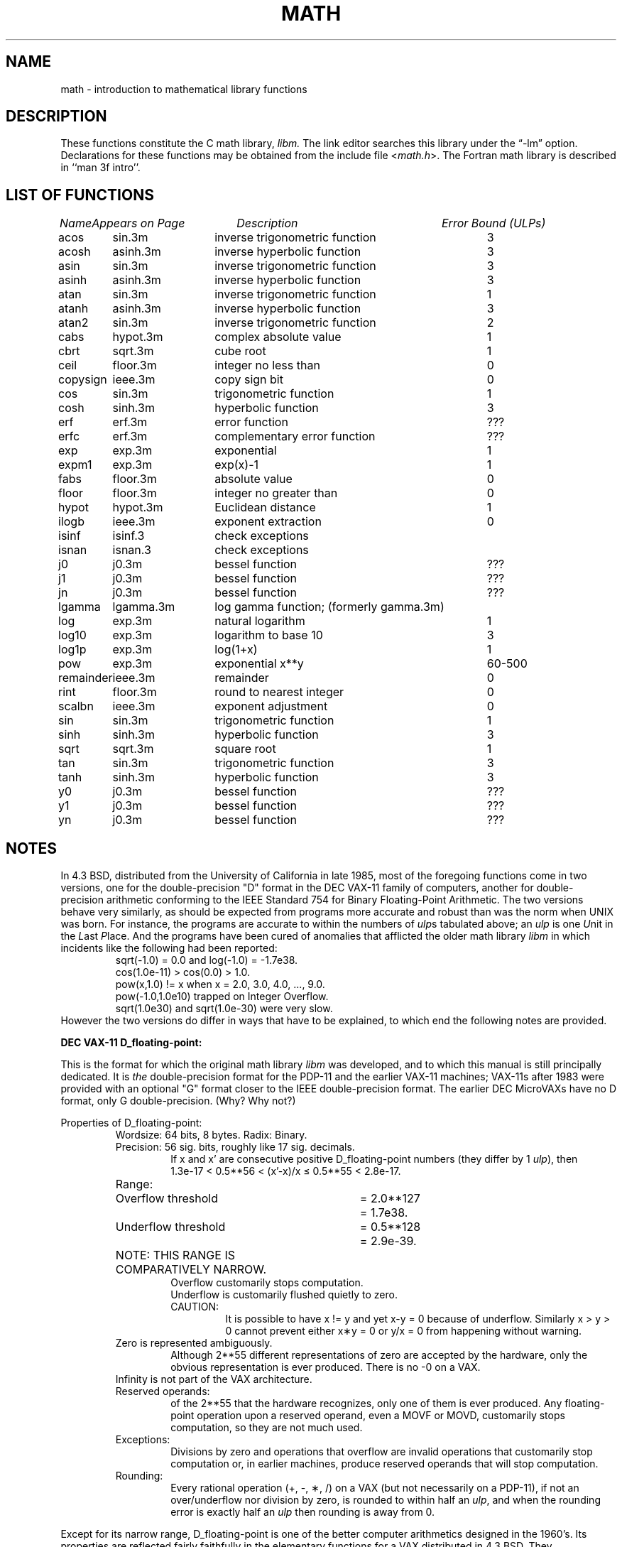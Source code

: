 .\" Copyright (c) 1985 Regents of the University of California.
.\" All rights reserved.
.\"
.\" Redistribution and use in source and binary forms, with or without
.\" modification, are permitted provided that the following conditions
.\" are met:
.\" 1. Redistributions of source code must retain the above copyright
.\"    notice, this list of conditions and the following disclaimer.
.\" 2. Redistributions in binary form must reproduce the above copyright
.\"    notice, this list of conditions and the following disclaimer in the
.\"    documentation and/or other materials provided with the distribution.
.\" 3. All advertising materials mentioning features or use of this software
.\"    must display the following acknowledgement:
.\"	This product includes software developed by the University of
.\"	California, Berkeley and its contributors.
.\" 4. Neither the name of the University nor the names of its contributors
.\"    may be used to endorse or promote products derived from this software
.\"    without specific prior written permission.
.\"
.\" THIS SOFTWARE IS PROVIDED BY THE REGENTS AND CONTRIBUTORS ``AS IS'' AND
.\" ANY EXPRESS OR IMPLIED WARRANTIES, INCLUDING, BUT NOT LIMITED TO, THE
.\" IMPLIED WARRANTIES OF MERCHANTABILITY AND FITNESS FOR A PARTICULAR PURPOSE
.\" ARE DISCLAIMED.  IN NO EVENT SHALL THE REGENTS OR CONTRIBUTORS BE LIABLE
.\" FOR ANY DIRECT, INDIRECT, INCIDENTAL, SPECIAL, EXEMPLARY, OR CONSEQUENTIAL
.\" DAMAGES (INCLUDING, BUT NOT LIMITED TO, PROCUREMENT OF SUBSTITUTE GOODS
.\" OR SERVICES; LOSS OF USE, DATA, OR PROFITS; OR BUSINESS INTERRUPTION)
.\" HOWEVER CAUSED AND ON ANY THEORY OF LIABILITY, WHETHER IN CONTRACT, STRICT
.\" LIABILITY, OR TORT (INCLUDING NEGLIGENCE OR OTHERWISE) ARISING IN ANY WAY
.\" OUT OF THE USE OF THIS SOFTWARE, EVEN IF ADVISED OF THE POSSIBILITY OF
.\" SUCH DAMAGE.
.\"
.\"	from: @(#)math.3	6.10 (Berkeley) 5/6/91
.\"	$Id$
.\"
.TH MATH 3M "May 6, 1991"
.UC 4
.ds up \fIulp\fR
.ds nn \fINaN\fR
.de If
.if n \\
\\$1Infinity\\$2
.if t \\
\\$1\\(if\\$2
..
.SH NAME
math \- introduction to mathematical library functions
.SH DESCRIPTION
These functions constitute the C math library,
.I libm.
The link editor searches this library under the \*(lq\-lm\*(rq option.
Declarations for these functions may be obtained from the include file
.RI < math.h >.
The Fortran math library is described in ``man 3f intro''.
.SH "LIST OF FUNCTIONS"
.sp 2
.nf
.ta \w'copysign'u+2n +\w'infnan.3m'u+10n +\w'inverse trigonometric func'u
\fIName\fP	\fIAppears on Page\fP	\fIDescription\fP	\fIError Bound (ULPs)\fP
.ta \w'copysign'u+4n +\w'infnan.3m'u+4n +\w'inverse trigonometric function'u+6nC
.sp 5p
acos	sin.3m	inverse trigonometric function	3
acosh	asinh.3m	inverse hyperbolic function	3
asin	sin.3m	inverse trigonometric function	3
asinh	asinh.3m	inverse hyperbolic function	3
atan	sin.3m	inverse trigonometric function	1
atanh	asinh.3m	inverse hyperbolic function	3
atan2	sin.3m	inverse trigonometric function	2
cabs	hypot.3m	complex absolute value	1
cbrt	sqrt.3m	cube root	1
ceil	floor.3m	integer no less than	0
copysign	ieee.3m	copy sign bit	0
cos	sin.3m	trigonometric function	1
cosh	sinh.3m	hyperbolic function	3
erf	erf.3m	error function	???
erfc	erf.3m	complementary error function	???
exp	exp.3m	exponential	1
expm1	exp.3m	exp(x)\-1	1
fabs	floor.3m	absolute value	0
floor	floor.3m	integer no greater than	0
hypot	hypot.3m	Euclidean distance	1
ilogb	ieee.3m	exponent extraction	0
isinf	isinf.3	check exceptions
isnan	isnan.3	check exceptions
j0	j0.3m	bessel function	???
j1	j0.3m	bessel function	???
jn	j0.3m	bessel function	???
lgamma	lgamma.3m	log gamma function; (formerly gamma.3m)
log	exp.3m	natural logarithm	1
log10	exp.3m	logarithm to base 10	3
log1p	exp.3m	log(1+x)	1
pow	exp.3m	exponential x**y	60\-500
remainder	ieee.3m	remainder	0
rint	floor.3m	round to nearest integer	0
scalbn	ieee.3m	exponent adjustment	0
sin	sin.3m	trigonometric function	1
sinh	sinh.3m	hyperbolic function	3
sqrt	sqrt.3m	square root	1
tan	sin.3m	trigonometric function	3
tanh	sinh.3m	hyperbolic function	3
y0	j0.3m	bessel function	???
y1	j0.3m	bessel function	???
yn	j0.3m	bessel function	???
.ta
.fi
.SH NOTES
In 4.3 BSD, distributed from the University of California
in late 1985, most of the foregoing functions come in two
versions, one for the double\-precision "D" format in the
DEC VAX\-11 family of computers, another for double\-precision
arithmetic conforming to the IEEE Standard 754 for Binary
Floating\-Point Arithmetic.  The two versions behave very
similarly, as should be expected from programs more accurate
and robust than was the norm when UNIX was born.  For
instance, the programs are accurate to within the numbers
of \*(ups tabulated above; an \*(up is one \fIU\fRnit in the \fIL\fRast
\fIP\fRlace.  And the programs have been cured of anomalies that
afflicted the older math library \fIlibm\fR in which incidents like
the following had been reported:
.RS
sqrt(\-1.0) = 0.0 and log(\-1.0) = \-1.7e38.
.br
cos(1.0e\-11) > cos(0.0) > 1.0.
.br
pow(x,1.0)
.if n \
!=
.if t \
\(!=
x when x = 2.0, 3.0, 4.0, ..., 9.0.
.br
pow(\-1.0,1.0e10) trapped on Integer Overflow.
.br
sqrt(1.0e30) and sqrt(1.0e\-30) were very slow.
.RE
However the two versions do differ in ways that have to be
explained, to which end the following notes are provided.
.PP
\fBDEC VAX\-11 D_floating\-point:\fR
.PP
This is the format for which the original math library \fIlibm\fR
was developed, and to which this manual is still principally
dedicated.  It is \fIthe\fR double\-precision format for the PDP\-11
and the earlier VAX\-11 machines; VAX\-11s after 1983 were
provided with an optional "G" format closer to the IEEE
double\-precision format.  The earlier DEC MicroVAXs have no
D format, only G double\-precision. (Why?  Why not?)
.PP
Properties of D_floating\-point:
.RS
Wordsize: 64 bits, 8 bytes.  Radix: Binary.
.br
Precision: 56
.if n \
sig.
.if t \
significant
bits, roughly like 17
.if n \
sig.
.if t \
significant
decimals.
.RS
If x and x' are consecutive positive D_floating\-point
numbers (they differ by 1 \*(up), then
.br
1.3e\-17 < 0.5**56 < (x'\-x)/x \(<= 0.5**55 < 2.8e\-17.
.RE
.nf
.ta \w'Range:'u+1n +\w'Underflow threshold'u+1n +\w'= 2.0**127'u+1n
Range:	Overflow threshold	= 2.0**127	= 1.7e38.
	Underflow threshold	= 0.5**128	= 2.9e\-39.
	NOTE:  THIS RANGE IS COMPARATIVELY NARROW.
.ta
.fi
.RS
Overflow customarily stops computation.
.br
Underflow is customarily flushed quietly to zero.
.br
CAUTION:
.RS
It is possible to have x
.if n \
!=
.if t \
\(!=
y and yet
x\-y = 0 because of underflow.  Similarly
x > y > 0 cannot prevent either x\(**y = 0
or  y/x = 0 from happening without warning.
.RE
.RE
Zero is represented ambiguously.
.RS
Although 2**55 different representations of zero are accepted by
the hardware, only the obvious representation is ever produced.
There is no \-0 on a VAX.
.RE
.If
is not part of the VAX architecture.
.br
Reserved operands:
.RS
of the 2**55 that the hardware
recognizes, only one of them is ever produced.
Any floating\-point operation upon a reserved
operand, even a MOVF or MOVD, customarily stops
computation, so they are not much used.
.RE
Exceptions:
.RS
Divisions by zero and operations that
overflow are invalid operations that customarily
stop computation or, in earlier machines, produce
reserved operands that will stop computation.
.RE
Rounding:
.RS
Every rational operation  (+, \-, \(**, /) on a
VAX (but not necessarily on a PDP\-11), if not an
over/underflow nor division by zero, is rounded to
within half an \*(up, and when the rounding error is
exactly half an \*(up then rounding is away from 0.
.RE
.RE
.PP
Except for its narrow range, D_floating\-point is one of the
better computer arithmetics designed in the 1960's.
Its properties are reflected fairly faithfully in the elementary
functions for a VAX distributed in 4.3 BSD.
They over/underflow only if their results have to lie out of range
or very nearly so, and then they behave much as any rational
arithmetic operation that over/underflowed would behave.
Similarly, expressions like log(0) and atanh(1) behave
like 1/0; and sqrt(\-3) and acos(3) behave like 0/0;
they all produce reserved operands and/or stop computation!
The situation is described in more detail in manual pages.
.RS
.ll -0.5i
\fIThis response seems excessively punitive, so it is destined
to be replaced at some time in the foreseeable future by a
more flexible but still uniform scheme being developed to
handle all floating\-point arithmetic exceptions neatly.
See infnan(3M) for the present state of affairs.\fR
.ll +0.5i
.RE
.PP
How do the functions in 4.3 BSD's new \fIlibm\fR for UNIX
compare with their counterparts in DEC's VAX/VMS library?
Some of the VMS functions are a little faster, some are
a little more accurate, some are more puritanical about
exceptions (like pow(0.0,0.0) and atan2(0.0,0.0)),
and most occupy much more memory than their counterparts in
\fIlibm\fR.
The VMS codes interpolate in large table to achieve
speed and accuracy; the \fIlibm\fR codes use tricky formulas
compact enough that all of them may some day fit into a ROM.
.PP
More important, DEC regards the VMS codes as proprietary
and guards them zealously against unauthorized use.  But the
\fIlibm\fR codes in 4.3 BSD are intended for the public domain;
they may be copied freely provided their provenance is always
acknowledged, and provided users assist the authors in their
researches by reporting experience with the codes.
Therefore no user of UNIX on a machine whose arithmetic resembles
VAX D_floating\-point need use anything worse than the new \fIlibm\fR.
.PP
\fBIEEE STANDARD 754 Floating\-Point Arithmetic:\fR
.PP
This standard is on its way to becoming more widely adopted
than any other design for computer arithmetic.
VLSI chips that conform to some version of that standard have been
produced by a host of manufacturers, among them ...
.nf
.ta 0.5i +\w'Intel i8070, i80287'u+6n
	Intel i8087, i80287	National Semiconductor  32081
	Motorola 68881	Weitek WTL-1032, ... , -1165
	Zilog Z8070	Western Electric (AT&T) WE32106.
.ta
.fi
Other implementations range from software, done thoroughly
in the Apple Macintosh, through VLSI in the Hewlett\-Packard
9000 series, to the ELXSI 6400 running ECL at 3 Megaflops.
Several other companies have adopted the formats
of IEEE 754 without, alas, adhering to the standard's way
of handling rounding and exceptions like over/underflow.
The DEC VAX G_floating\-point format is very similar to the IEEE
754 Double format, so similar that the C programs for the
IEEE versions of most of the elementary functions listed
above could easily be converted to run on a MicroVAX, though
nobody has volunteered to do that yet.
.PP
The codes in 4.3 BSD's \fIlibm\fR for machines that conform to
IEEE 754 are intended primarily for the National Semi. 32081
and WTL 1164/65.  To use these codes with the Intel or Zilog
chips, or with the Apple Macintosh or ELXSI 6400, is to
forego the use of better codes provided (perhaps freely) by
those companies and designed by some of the authors of the
codes above.
Except for \fIatan\fR, \fIcabs\fR, \fIcbrt\fR, \fIerf\fR,
\fIerfc\fR, \fIhypot\fR, \fIj0\-jn\fR, \fIlgamma\fR, \fIpow\fR
and \fIy0\-yn\fR,
the Motorola 68881 has all the functions in \fIlibm\fR on chip,
and faster and more accurate;
it, Apple, the i8087, Z8070 and WE32106 all use 64
.if n \
sig.
.if t \
significant
bits.
The main virtue of 4.3 BSD's
\fIlibm\fR codes is that they are intended for the public domain;
they may be copied freely provided their provenance is always
acknowledged, and provided users assist the authors in their
researches by reporting experience with the codes.
Therefore no user of UNIX on a machine that conforms to
IEEE 754 need use anything worse than the new \fIlibm\fR.
.PP
Properties of IEEE 754 Double\-Precision:
.RS
Wordsize: 64 bits, 8 bytes.  Radix: Binary.
.br
Precision: 53
.if n \
sig.
.if t \
significant
bits, roughly like 16
.if n \
sig.
.if t \
significant
decimals.
.RS
If x and x' are consecutive positive Double\-Precision
numbers (they differ by 1 \*(up), then
.br
1.1e\-16 < 0.5**53 < (x'\-x)/x \(<= 0.5**52 < 2.3e\-16.
.RE
.nf
.ta \w'Range:'u+1n +\w'Underflow threshold'u+1n +\w'= 2.0**1024'u+1n
Range:	Overflow threshold	= 2.0**1024	= 1.8e308
	Underflow threshold	= 0.5**1022	= 2.2e\-308
.ta
.fi
.RS
Overflow goes by default to a signed
.If "" .
.br
Underflow is \fIGradual,\fR rounding to the nearest
integer multiple of 0.5**1074 = 4.9e\-324.
.RE
Zero is represented ambiguously as +0 or \-0.
.RS
Its sign transforms correctly through multiplication or
division, and is preserved by addition of zeros
with like signs; but x\-x yields +0 for every
finite x.  The only operations that reveal zero's
sign are division by zero and copysign(x,\(+-0).
In particular, comparison (x > y, x \(>= y, etc.)
cannot be affected by the sign of zero; but if
finite x = y then
.If
\&= 1/(x\-y)
.if n \
!=
.if t \
\(!=
\-1/(y\-x) =
.If \- .
.RE
.If
is signed.
.RS
it persists when added to itself
or to any finite number.  Its sign transforms
correctly through multiplication and division, and
.If (finite)/\(+- \0=\0\(+-0
(nonzero)/0 =
.If \(+- .
But 
.if n \
Infinity\-Infinity, Infinity\(**0 and Infinity/Infinity
.if t \
\(if\-\(if, \(if\(**0 and \(if/\(if
are, like 0/0 and sqrt(\-3),
invalid operations that produce \*(nn. ...
.RE
Reserved operands:
.RS
there are 2**53\-2 of them, all
called \*(nn (\fIN\fRot \fIa N\fRumber).
Some, called Signaling \*(nns, trap any floating\-point operation
performed upon them; they are used to mark missing
or uninitialized values, or nonexistent elements
of arrays.  The rest are Quiet \*(nns; they are
the default results of Invalid Operations, and
propagate through subsequent arithmetic operations.
If x
.if n \
!=
.if t \
\(!=
x then x is \*(nn; every other predicate
(x > y, x = y, x < y, ...) is FALSE if \*(nn is involved.
.br
NOTE: Trichotomy is violated by \*(nn.
.RS
Besides being FALSE, predicates that entail ordered
comparison, rather than mere (in)equality,
signal Invalid Operation when \*(nn is involved.
.RE
.RE
Rounding:
.RS
Every algebraic operation (+, \-, \(**, /,
.if n \
sqrt)
.if t \
\(sr)
is rounded by default to within half an \*(up, and
when the rounding error is exactly half an \*(up then
the rounded value's least significant bit is zero.
This kind of rounding is usually the best kind,
sometimes provably so; for instance, for every
x = 1.0, 2.0, 3.0, 4.0, ..., 2.0**52, we find
(x/3.0)\(**3.0 == x and (x/10.0)\(**10.0 == x and ...
despite that both the quotients and the products
have been rounded.  Only rounding like IEEE 754
can do that.  But no single kind of rounding can be
proved best for every circumstance, so IEEE 754
provides rounding towards zero or towards
.If +
or towards
.If \-
at the programmer's option.  And the
same kinds of rounding are specified for
Binary\-Decimal Conversions, at least for magnitudes
between roughly 1.0e\-10 and 1.0e37.
.RE
Exceptions:
.RS
IEEE 754 recognizes five kinds of floating\-point exceptions,
listed below in declining order of probable importance.
.RS
.nf
.ta \w'Invalid Operation'u+6n +\w'Gradual Underflow'u+2n
Exception	Default Result
.tc \(ru
		
.tc
Invalid Operation	\*(nn, or FALSE
.if n \{\
Overflow	\(+-Infinity
Divide by Zero	\(+-Infinity \}
.if t \{\
Overflow	\(+-\(if
Divide by Zero	\(+-\(if \}
Underflow	Gradual Underflow
Inexact	Rounded value
.ta
.fi
.RE
NOTE:  An Exception is not an Error unless handled
badly.  What makes a class of exceptions exceptional
is that no single default response can be satisfactory
in every instance.  On the other hand, if a default
response will serve most instances satisfactorily,
the unsatisfactory instances cannot justify aborting
computation every time the exception occurs.
.RE
.PP
For each kind of floating\-point exception, IEEE 754
provides a Flag that is raised each time its exception
is signaled, and stays raised until the program resets
it.  Programs may also test, save and restore a flag.
Thus, IEEE 754 provides three ways by which programs
may cope with exceptions for which the default result
might be unsatisfactory:
.IP 1) \w'\0\0\0\0'u
Test for a condition that might cause an exception
later, and branch to avoid the exception.
.IP 2) \w'\0\0\0\0'u
Test a flag to see whether an exception has occurred
since the program last reset its flag.
.IP 3) \w'\0\0\0\0'u
Test a result to see whether it is a value that only
an exception could have produced.
.RS
CAUTION: The only reliable ways to discover
whether Underflow has occurred are to test whether
products or quotients lie closer to zero than the
underflow threshold, or to test the Underflow
flag.  (Sums and differences cannot underflow in
IEEE 754; if x
.if n \
!=
.if t \
\(!=
y then x\-y is correct to
full precision and certainly nonzero regardless of
how tiny it may be.)  Products and quotients that
underflow gradually can lose accuracy gradually
without vanishing, so comparing them with zero
(as one might on a VAX) will not reveal the loss.
Fortunately, if a gradually underflowed value is
destined to be added to something bigger than the
underflow threshold, as is almost always the case,
digits lost to gradual underflow will not be missed
because they would have been rounded off anyway.
So gradual underflows are usually \fIprovably\fR ignorable.
The same cannot be said of underflows flushed to 0.
.RE
.PP
At the option of an implementor conforming to IEEE 754,
other ways to cope with exceptions may be provided:
.IP 4) \w'\0\0\0\0'u
ABORT.  This mechanism classifies an exception in
advance as an incident to be handled by means
traditionally associated with error\-handling
statements like "ON ERROR GO TO ...".  Different
languages offer different forms of this statement,
but most share the following characteristics:
.IP \(em \w'\0\0\0\0'u
No means is provided to substitute a value for
the offending operation's result and resume
computation from what may be the middle of an
expression.  An exceptional result is abandoned.
.IP \(em \w'\0\0\0\0'u
In a subprogram that lacks an error\-handling
statement, an exception causes the subprogram to
abort within whatever program called it, and so
on back up the chain of calling subprograms until
an error\-handling statement is encountered or the
whole task is aborted and memory is dumped.
.IP 5) \w'\0\0\0\0'u
STOP.  This mechanism, requiring an interactive
debugging environment, is more for the programmer
than the program.  It classifies an exception in
advance as a symptom of a programmer's error; the
exception suspends execution as near as it can to
the offending operation so that the programmer can
look around to see how it happened.  Quite often
the first several exceptions turn out to be quite
unexceptionable, so the programmer ought ideally
to be able to resume execution after each one as if
execution had not been stopped.
.IP 6) \w'\0\0\0\0'u
\&... Other ways lie beyond the scope of this document.
.RE
.PP
The crucial problem for exception handling is the problem of
Scope, and the problem's solution is understood, but not
enough manpower was available to implement it fully in time
to be distributed in 4.3 BSD's \fIlibm\fR.  Ideally, each
elementary function should act as if it were indivisible, or
atomic, in the sense that ...
.IP i) \w'iii)'u+2n
No exception should be signaled that is not deserved by
the data supplied to that function.
.IP ii) \w'iii)'u+2n
Any exception signaled should be identified with that
function rather than with one of its subroutines.
.IP iii) \w'iii)'u+2n
The internal behavior of an atomic function should not
be disrupted when a calling program changes from
one to another of the five or so ways of handling
exceptions listed above, although the definition
of the function may be correlated intentionally
with exception handling.
.PP
Ideally, every programmer should be able \fIconveniently\fR to
turn a debugged subprogram into one that appears atomic to
its users.  But simulating all three characteristics of an
atomic function is still a tedious affair, entailing hosts
of tests and saves\-restores; work is under way to ameliorate
the inconvenience.
.PP
Meanwhile, the functions in \fIlibm\fR are only approximately
atomic.  They signal no inappropriate exception except
possibly ...
.RS
Over/Underflow
.RS
when a result, if properly computed, might have lain barely within range, and
.RE
Inexact in \fIcabs\fR, \fIcbrt\fR, \fIhypot\fR, \fIlog10\fR and \fIpow\fR
.RS
when it happens to be exact, thanks to fortuitous cancellation of errors.
.RE
.RE
Otherwise, ...
.RS
Invalid Operation is signaled only when
.RS
any result but \*(nn would probably be misleading.
.RE
Overflow is signaled only when
.RS
the exact result would be finite but beyond the overflow threshold.
.RE
Divide\-by\-Zero is signaled only when
.RS
a function takes exactly infinite values at finite operands.
.RE
Underflow is signaled only when
.RS
the exact result would be nonzero but tinier than the underflow threshold.
.RE
Inexact is signaled only when
.RS
greater range or precision would be needed to represent the exact result.
.RE
.RE
.SH BUGS
When signals are appropriate, they are emitted by certain
operations within the codes, so a subroutine\-trace may be
needed to identify the function with its signal in case
method 5) above is in use.  And the codes all take the
IEEE 754 defaults for granted; this means that a decision to
trap all divisions by zero could disrupt a code that would
otherwise get correct results despite division by zero.
.SH SEE ALSO
An explanation of IEEE 754 and its proposed extension p854
was published in the IEEE magazine MICRO in August 1984 under
the title "A Proposed Radix\- and Word\-length\-independent
Standard for Floating\-point Arithmetic" by W. J. Cody et al.
The manuals for Pascal, C and BASIC on the Apple Macintosh
document the features of IEEE 754 pretty well.
Articles in the IEEE magazine COMPUTER vol. 14 no. 3 (Mar.
1981), and in the ACM SIGNUM Newsletter Special Issue of
Oct. 1979, may be helpful although they pertain to
superseded drafts of the standard.
